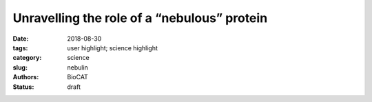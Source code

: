 Unravelling the role of a “nebulous” protein
#############################################

:date: 2018-08-30
:tags: user highlight; science highlight
:category: science
:slug: nebulin
:authors: BioCAT
:status: draft

.. row::

    .. column::
        :width: 4

        .. thumbnail::

            .. image:: {filename}/images/scihi/2018_nebulin.jpg
                :class: img-responsive

    .. column::
        :width: 8

        Force in muscle is generated by interactions between myosin motor
        proteins arranged in thick filaments and their binding sites on thin
        filaments made mostly of the protein actin.  Nebulin is a giant
        actin-binding protein in skeletal muscle that is found along the length
        of the thin filaments but up to now, not much was known about what it
        does to affect muscle function. Mutations in the nebulin protein cause
        the muscles in patients with nemaline myopathy disease to be weak in
        patients, suggesting that properly functioning nebulin is important to
        generate force.  This condition can be recapitulated in genetically
        engineered mice who have mutated nebulin or entirely lack nebulin so
        that the muscles in these animals also show weakness. Investigators
        from the University of Arizona and the Illinois Insitute of Technology
        used the BioCAT beamline 18ID to study mice entirely lacking nebulin to
        discover the effects of nebulin on the nanoscale structure of muscle.

        Using X-ray diffraction, they found that the thin filaments were found
        to be 3-fold less stiff in nebulin-deficient muscles and that the action
        of other proteins that normally function to turn on and off the thick
        filament were impaired. As a consequence, fewer myosin motors are recruited
        to their actin binding sites and the muscle generates less force.  So it
        appears that nebulin stiffens the thin filaments and is necessary for
        generating physiological levels of force.


        See: Balazs Kiss, Eun-Jeong Lee, Weikang Ma, Frank Li, Paola Tonino,
        Srboljub M. Mijailovich, Thomas Irving, and Henk Granzier.  `Nebulin
        stiffens the thin filament and augments cross-bridge interaction in
        skeletal muscle <>`_. Proc Natl Acad Sci U S A. 2018

